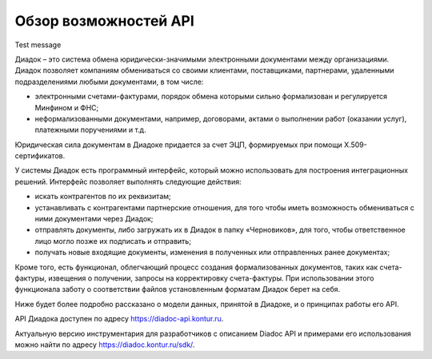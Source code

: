 Обзор возможностей API
======================

Test message

Диадок – это система обмена юридически-значимыми электронными документами между организациями. Диадок позволяет компаниям обмениваться со своими клиентами, поставщиками, партнерами, удаленными подразделениями любыми документами, в том числе:

-  электронными счетами-фактурами, порядок обмена которыми сильно формализован и регулируется Минфином и ФНС;
-  неформализованными документами, например, договорами, актами о выполнении работ (оказании услуг), платежными поручениями и т.д.

Юридическая сила документам в Диадоке придается за счет ЭЦП, формируемых при помощи X.509-сертификатов.

У системы Диадок есть программный интерфейс, который можно использовать для построения интеграционных решений. Интерфейс позволяет выполнять следующие действия:

-  искать контрагентов по их реквизитам;
-  устанавливать с контрагентами партнерские отношения, для того чтобы иметь возможность обмениваться с ними документами через Диадок;
-  отправлять документы, либо загружать их в Диадок в папку «Черновиков», для того, чтобы ответственное лицо могло позже их подписать и отправить;
-  получать новые входящие документы, изменения в полученных или отправленных ранее документах;

Кроме того, есть функционал, облегчающий процесс создания формализованных документов, таких как счета-фактуры, извещения о получении, запросы на корректировку счета-фактуры. При использовании этого функционала заботу о соответствии файлов установленным форматам Диадок берет на себя.

Ниже будет более подробно рассказано о модели данных, принятой в Диадоке, и о принципах работы его API.

API Диадока доступен по адресу https://diadoc-api.kontur.ru.

Актуальную версию инструментария для разработчиков с описанием Diadoc API и примерами его использования можно найти по адресу https://diadoc.kontur.ru/sdk/.